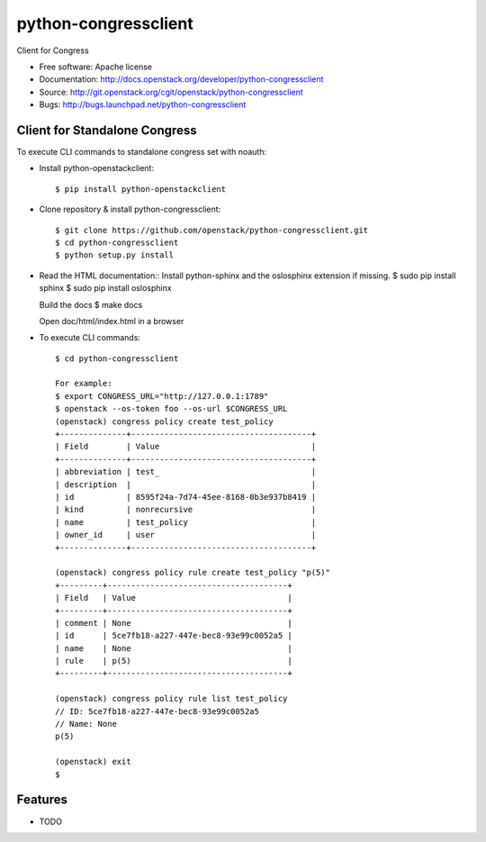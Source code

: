 ===============================
python-congressclient
===============================

Client for Congress

* Free software: Apache license
* Documentation: http://docs.openstack.org/developer/python-congressclient
* Source: http://git.openstack.org/cgit/openstack/python-congressclient
* Bugs: http://bugs.launchpad.net/python-congressclient


Client for Standalone Congress
------------------------------
To execute CLI commands to standalone congress set with noauth:

* Install python-openstackclient::

    $ pip install python-openstackclient

* Clone repository & install python-congressclient::

    $ git clone https://github.com/openstack/python-congressclient.git
    $ cd python-congressclient
    $ python setup.py install

* Read the HTML documentation::
  Install python-sphinx and the oslosphinx extension if missing.
  $ sudo pip install sphinx
  $ sudo pip install oslosphinx

  Build the docs
  $ make docs

  Open doc/html/index.html in a browser
  
* To execute CLI commands::

    $ cd python-congressclient

    For example:
    $ export CONGRESS_URL="http://127.0.0.1:1789"
    $ openstack --os-token foo --os-url $CONGRESS_URL
    (openstack) congress policy create test_policy
    +--------------+--------------------------------------+
    | Field        | Value                                |
    +--------------+--------------------------------------+
    | abbreviation | test_                                |
    | description  |                                      |
    | id           | 8595f24a-7d74-45ee-8168-0b3e937b8419 |
    | kind         | nonrecursive                         |
    | name         | test_policy                          |
    | owner_id     | user                                 |
    +--------------+--------------------------------------+

    (openstack) congress policy rule create test_policy "p(5)"
    +---------+--------------------------------------+
    | Field   | Value                                |
    +---------+--------------------------------------+
    | comment | None                                 |
    | id      | 5ce7fb18-a227-447e-bec8-93e99c0052a5 |
    | name    | None                                 |
    | rule    | p(5)                                 |
    +---------+--------------------------------------+

    (openstack) congress policy rule list test_policy
    // ID: 5ce7fb18-a227-447e-bec8-93e99c0052a5
    // Name: None
    p(5)

    (openstack) exit
    $

Features
--------

* TODO

